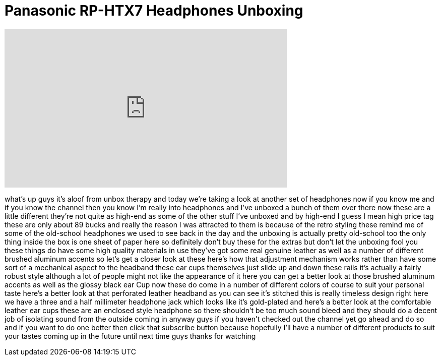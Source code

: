 = Panasonic RP-HTX7 Headphones Unboxing
:published_at: 2011-07-20
:hp-alt-title: Panasonic RP-HTX7 Headphones Unboxing
:hp-image: https://i.ytimg.com/vi/dxqaAWyXrxM/maxresdefault.jpg


++++
<iframe width="560" height="315" src="https://www.youtube.com/embed/dxqaAWyXrxM?rel=0" frameborder="0" allow="autoplay; encrypted-media" allowfullscreen></iframe>
++++

what's up guys it's aloof from unbox
therapy and today we're taking a look at
another set of headphones now if you
know me and if you know the channel then
you know I'm really into headphones and
I've unboxed a bunch of them over there
now these are a little different they're
not quite as high-end as some of the
other stuff I've unboxed and by high-end
I guess I mean high price tag these are
only about 89 bucks and really the
reason I was attracted to them is
because of the retro styling these
remind me of some of the old-school
headphones we used to see back in the
day and the unboxing is actually pretty
old-school too the only thing inside the
box is one sheet of paper here so
definitely don't buy these for the
extras but don't let the unboxing fool
you these things do have some high
quality materials in use they've got
some real genuine leather as well as a
number of different brushed aluminum
accents so let's get a closer look at
these here's how that adjustment
mechanism works rather than have some
sort of a mechanical aspect to the
headband these ear cups themselves just
slide up and down these rails it's
actually a fairly robust style although
a lot of people might not like the
appearance of it here you can get a
better look at those brushed aluminum
accents as well as the glossy black ear
Cup now these do come in a number of
different colors of course to suit your
personal taste here's a better look at
that perforated leather headband as you
can see it's stitched this is really
timeless design right here we have a
three and a half millimeter headphone
jack which looks like it's gold-plated
and here's a better look at the
comfortable leather ear cups these are
an enclosed style headphone so there
shouldn't be too much sound bleed and
they should do a decent job of isolating
sound from the outside coming in anyway
guys if you haven't checked out the
channel yet go ahead and do so and if
you want to do one better then click
that subscribe button because hopefully
I'll have a number of different products
to suit your tastes coming up in the
future until next time guys thanks for
watching